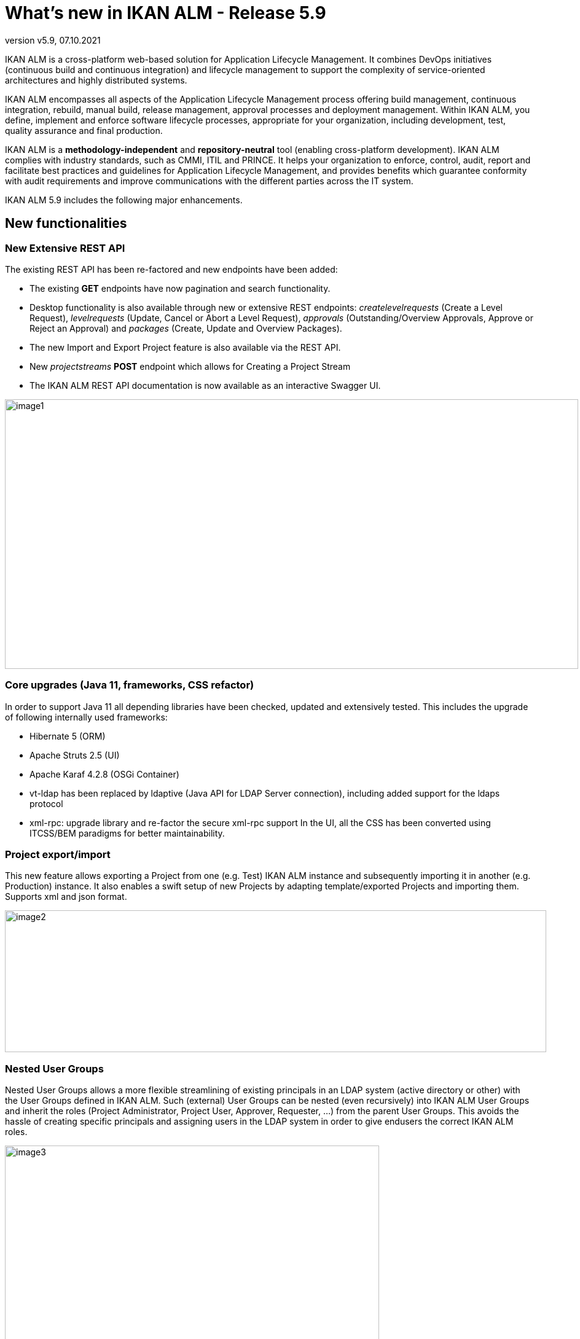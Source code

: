 // The imagesdir attribute is only needed to display images during offline editing. Antora neglects the attribute.
:imagesdir: ../images
:description: What's new in IKAN ALM 5.9
:revnumber: v5.9
:revdate: 07.10.2021

= What's new in IKAN ALM - Release 5.9

IKAN ALM is a cross-platform web-based solution for Application Lifecycle Management. It combines DevOps initiatives (continuous build and continuous integration) and lifecycle management to support the complexity of service-oriented architectures and highly distributed systems.

IKAN ALM encompasses all aspects of the Application Lifecycle Management process offering build management, continuous integration, rebuild, manual build, release management, approval processes and deployment management. Within IKAN ALM, you define, implement and enforce software lifecycle processes, appropriate for your organization, including development, test, quality assurance and final production.

IKAN ALM is a *methodology-independent* and *repository-neutral* tool (enabling cross-platform development). IKAN ALM complies with industry standards, such as CMMI, ITIL and PRINCE. It helps your organization to enforce, control, audit, report and facilitate best practices and guidelines for Application Lifecycle Management, and provides benefits which guarantee conformity with audit requirements and improve communications with the different parties across the IT system.

IKAN ALM 5.9 includes the following major enhancements.

== New functionalities

=== New Extensive REST API
The existing REST API has been re-factored and new endpoints have been added:

* The existing *GET* endpoints have now pagination and search functionality.
* Desktop functionality is also available through new or extensive REST endpoints: _createlevelrequests_ (Create a Level Request), _levelrequests_ (Update, Cancel or Abort a Level Request), _approvals_ (Outstanding/Overview Approvals, Approve or Reject an Approval) and _packages_ (Create, Update and Overview Packages).
* The new Import and Export Project feature is also available via the REST API.
* New _projectstreams_ *POST* endpoint which allows for Creating a Project Stream
* The IKAN ALM REST API documentation is now available as an interactive Swagger UI.


image::image1.png[,933,439]

=== Core upgrades (Java 11, frameworks, CSS refactor)
In order to support Java 11 all depending libraries have been checked, updated and extensively tested. This includes the upgrade of following internally used frameworks:

* Hibernate 5 (ORM)
* Apache Struts 2.5 (UI)
* Apache Karaf 4.2.8 (OSGi Container)
* vt-ldap has been replaced by ldaptive (Java API for LDAP Server connection), including added support for the ldaps protocol
* xml-rpc: upgrade library and re-factor the secure xml-rpc support
In the UI, all the CSS has been converted using ITCSS/BEM paradigms for better maintainability.

=== Project export/import
This new feature allows exporting a Project from one (e.g. Test) IKAN ALM instance and subsequently importing it in another (e.g. Production) instance. It also enables a swift setup of new Projects by adapting template/exported Projects and importing them. Supports xml and json format.

image::image2.png[,881,231]

=== Nested User Groups
Nested User Groups allows a more flexible streamlining of existing principals in an LDAP system (active directory or other) with the User Groups defined in IKAN ALM. Such (external) User Groups can be nested (even recursively) into IKAN ALM User Groups and inherit the roles (Project Administrator, Project User, Approver, Requester, …) from the parent User Groups. This avoids the hassle of creating specific principals and assigning users in the LDAP system in order to give endusers the correct IKAN ALM roles.

image::image3.png[,609,448]

=== Remote Agent install
An IKAN ALM Agent Installation can now be configured, started and managed from within the IKAN ALM Web Application. IKAN ALM will automate the complete file transfer, installation, service or daemon registration and start-up through a Secure Shell, or execute PowerShell scripts that act on the remote Agent Machine.

image::image4.png[,862,495]

The Agent Installation process will be steered by the IKAN ALM Server and the different installation steps will logged and can be followed in the UI.

image::image5.png[,911,231]

=== Platform independent build archives
Next to the existing zip and tar.gz formats it is now possible to storage the build archive in 7z format to support portability between Windows and Linux systems.

image::image6.png[,758,346]

=== New Desktop layout
Desktop items can now be presented as Tiles, resulting in a new Graphical representation of the status of different Levels in a Project Stream or Package. This new Tiles Desktop is an alternative option for the classic Desktop, which also has been restyled.

image::image7.png[,1090,502]

=== Support PostgreSQL database
IKAN ALM supports now PostgreSQL (next to MySQL, Oracle Database, Microsoft SQL Server, IBM DB2) as production database. Versions 11, 12 and 13 have been tested on Windows and Linux platforms.

=== Support for GitHub

The application lifecycle in IKAN ALM can now start from sources stored in a GitHub repository. Just as with Git, a Package Based (mainframe style) build and deployment process is possible, by selecting and moving individual files or components through a lifecycle. Furthermore, GitHub Issues provided in commit comments of GitHub sources (and other supported VCRs) will be identified by IKAN ALM and automatically linked to Builds.

=== Integrate MF ALM as Issue and Testing system

IKAN ALM integrates with the Micro Focus ALM Defects System by linking MF ALM defects to an IKAN ALM Level Request Build and/or Deploy action. The artifacts are linked automatically based on the comments provided by the developers when committing code to the Versioning System (Git(Hub), Subversion or ...). IKAN ALM retrieves additional information from the related  MF ALM Defect such as a short description, the owner, the priority, ... This information is updated each time the build result evolves in the IKAN ALM life-cycle. Also new phases have been created to run MF ALM (UFT) Tests.
//Add screenshot here, I don't have an MF ALM definition, maybe Frank?

== Enhanced functionalities

=== Several UI Usability Enhancements

* Menu Enhancements
** Recent Projects, Packages, and Level Requests are now added to their Menu entry
** Project, Package, Level Request and Build and Deploy Filters of the user are added to the Menu
** Search filters : reload filters that were stored in the Session

image::image8.png[,938,434]

* Improvements on the Level Request Details Panel
** possibility to Approve/Reject Requests in status Waiting for Approval
** possibility to Deliver builds to next Level(s) (if available) in the lifecycle
** Results tab: add Expand/Collapse all links to the compressed result Builds
* Edit Build/Deploy Environment page: add link to View Parameters

=== New Package fields

Tree new fields have been added to the Package definition in order to enhance its usability: Status (possible values Active, Frozen and Archived), Owner and Target Release Date. All fields are optional and have no impact on existing Packages. The Status fields have following impact on a Package semantics:

* Active packages can be built and delivered, and their contents (files) can be modified.
* Frozen packages can't be built and their contents can't be modified. They can still be delivered.
* Archived packages can't be built nor delivered, and their contents can't be modified.

image::image9.png[,598,304]

Both the Owner and Target Release Date fields enhance the Package search possibilities.

=== Enhanced Git Integration
The default branch name in Git may now be defined. When creating  new Git definitions, its defaulted to _main_. In earlier IKAN ALM versions it was not configurable and defaulted to _master_. 
The Git integration now also supports a Package Based (mainframe style) build and deployment process, by selecting and moving individual files or components through a lifecycle.

=== Documentation migration to Asciidoc
The IKAN ALM 5.9 documentation, including the User Guide documentation integrated into the IKAN ALM UI has been migrated to Asciidoc and is online available on the https://docs.ikanalm.com site. This allows for a continuously up to date documentation without on-premises upgrade actions. PDF files and the 5.8 release of the documentation are also published online.

=== Enhance flexibility of Scripting Tool
The Build and Deploy Type setting of a Project have been removed. They restricted the Scripting Tool Type (ANT, NAnt or Gradle) of the Build or Deploy Environment. This results in a more flexible configuration of Scripting Tools for Build or Deploy actions.

=== Extension of integrations:Azure DevOps (VCR and ITS) and Jira Cloud (ITS) 
The existing integration with Microsoft Team Foundation Server (Version Control and Issue Tracking System) now also supports the Azure DevOps Services, Microsofts online version control and requirements management.
The Jira Issue Tracking Integration has been enhanced to works with Atlassians Jira Cloud online system.

=== Several small Enhancements

* Support for MySQL 8
* Support for Oracle Database 19c
* Filter accessible Projects in _Create Package_ and _Add to Desktop_ interfaces
* New created Build/Deploy/Machine Parameters are now mandatory by default
* Add _User Controlled_ Build and Deploy Parameters to ease the work of Global and Project Administrators

== Obsolete functionality, end of support

* remove support for Microsoft Visual SourceSafe source control
* remove support for PVCS Version Manager
* remove support for HP Quality Center test management
* remove support for TeamForge issue tracking
//left out netsend notification since nobody uses this since more than a decade


== Bug fixes
Several small bug fixes and optimizations have also been implemented. Refer to the readme of the installed product for more details.